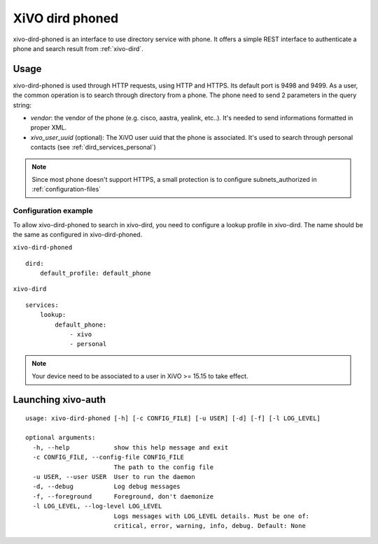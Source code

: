 .. _xivo-dird-phoned:

================
XiVO dird phoned
================

xivo-dird-phoned is an interface to use directory service with phone. It offers a simple REST
interface to authenticate a phone and search result from :ref:`xivo-dird`.


Usage
=====

xivo-dird-phoned is used through HTTP requests, using HTTP and HTTPS. Its default port is 9498
and 9499. As a user, the common operation is to search through directory from a phone. The phone
need to send 2 parameters in the query string:

* `vendor`: the vendor of the phone (e.g. cisco, aastra, yealink, etc..). It's needed
  to send informations formatted in proper XML.
* `xivo_user_uuid` (optional): The XiVO user uuid that the phone is associated. It's used to search
  through personal contacts (see :ref:`dird_services_personal`)

.. note:: Since most phone doesn't support HTTPS, a small protection is to configure subnets_authorized in :ref:`configuration-files`


Configuration example
^^^^^^^^^^^^^^^^^^^^^

To allow xivo-dird-phoned to search in xivo-dird, you need to configure a lookup profile in
xivo-dird. The name should be the same as configured in xivo-dird-phoned.

``xivo-dird-phoned``
::

    dird:
        default_profile: default_phone

``xivo-dird``
::

    services:
        lookup:
            default_phone:
                - xivo
                - personal


.. note:: Your device need to be associated to a user in XiVO >= 15.15 to take effect.


Launching xivo-auth
===================

::

    usage: xivo-dird-phoned [-h] [-c CONFIG_FILE] [-u USER] [-d] [-f] [-l LOG_LEVEL]

    optional arguments:
      -h, --help            show this help message and exit
      -c CONFIG_FILE, --config-file CONFIG_FILE
                            The path to the config file
      -u USER, --user USER  User to run the daemon
      -d, --debug           Log debug messages
      -f, --foreground      Foreground, don't daemonize
      -l LOG_LEVEL, --log-level LOG_LEVEL
                            Logs messages with LOG_LEVEL details. Must be one of:
                            critical, error, warning, info, debug. Default: None
